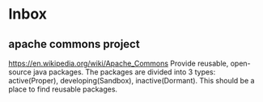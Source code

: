 * Inbox
  
** apache commons project
   https://en.wikipedia.org/wiki/Apache_Commons
   Provide reusable, open-source java packages. The packages are divided into 3 types: active(Proper), developing(Sandbox), inactive(Dormant).
   This should be a place to find reusable packages.